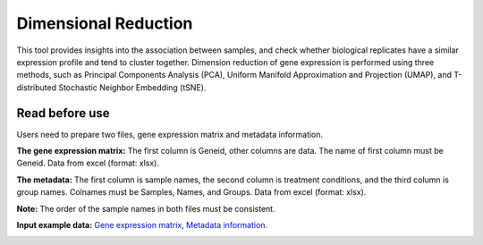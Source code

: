 ==========================
Dimensional Reduction
==========================

This tool provides insights into the association between samples, and check whether biological replicates have a similar expression profile and tend to cluster together. 
Dimension reduction of gene expression is performed using three methods, such as Principal Components Analysis (PCA), Uniform Manifold Approximation and Projection (UMAP),
and T-distributed Stochastic Neighbor Embedding (tSNE).
	
Read before use
------------------	
Users need to prepare two files, gene expression matrix and metadata information.

**The gene expression matrix:** The first column is Geneid, other columns are data. The name of first column must be Geneid. Data from excel (format: xlsx).

**The metadata:** The first column is sample names, the second column is treatment conditions, and the third column is group names.
Colnames must be Samples, Names, and Groups. Data from excel (format: xlsx).

**Note:** The order of the sample names in both files must be consistent.

**Input example data:** `Gene expression matrix <https://github.com/Jasonxu0109/MangroveDB/releases/download/Example/Gene_expression_for_dimension_reduction.xlsx>`_,
`Metadata information <https://github.com/Jasonxu0109/MangroveDB/releases/download/Example/Sample_groups_for_dimension_reduction.xlsx>`_.

.. image:: ../../_static/images/DR.png
        :width: 100%
        :align: center

